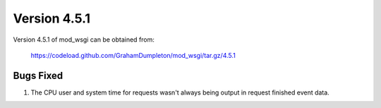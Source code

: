 =============
Version 4.5.1
=============

Version 4.5.1 of mod_wsgi can be obtained from:

  https://codeload.github.com/GrahamDumpleton/mod_wsgi/tar.gz/4.5.1

Bugs Fixed
----------

1. The CPU user and system time for requests wasn't always being output
   in request finished event data.

